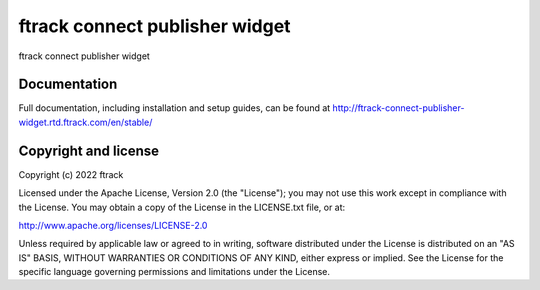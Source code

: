 ###############################
ftrack connect publisher widget
###############################

ftrack connect publisher widget

*************
Documentation
*************

Full documentation, including installation and setup guides, can be found at
http://ftrack-connect-publisher-widget.rtd.ftrack.com/en/stable/

*********************
Copyright and license
*********************

Copyright (c) 2022 ftrack

Licensed under the Apache License, Version 2.0 (the "License"); you may not use
this work except in compliance with the License. You may obtain a copy of the
License in the LICENSE.txt file, or at:

http://www.apache.org/licenses/LICENSE-2.0

Unless required by applicable law or agreed to in writing, software distributed
under the License is distributed on an "AS IS" BASIS, WITHOUT WARRANTIES OR
CONDITIONS OF ANY KIND, either express or implied. See the License for the
specific language governing permissions and limitations under the License.

